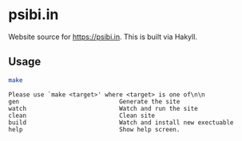 * psibi.in

Website source for [[https://psibi.in][https://psibi.in]]. This is built via Hakyll.

** Usage

#+begin_src sh :exports both :eval never-export :results verbatim
make
#+end_src

#+RESULTS:
: Please use `make <target>' where <target> is one of\n\n
: gen                            Generate the site
: watch                          Watch and run the site
: clean                          Clean site
: build                          Watch and install new exectuable
: help                           Show help screen.

